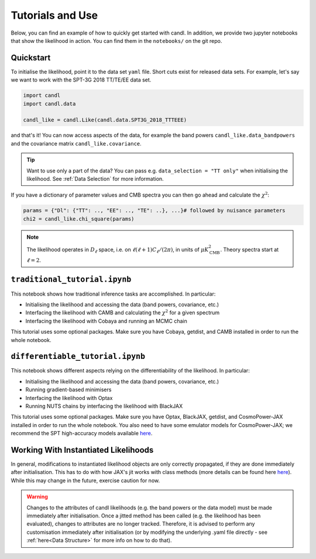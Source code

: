 Tutorials and Use
=================================================

Below, you can find an example of how to quickly get started with candl.
In addition, we provide two jupyter notebooks that show the likelihood in action.
You can find them in the ``notebooks/`` on the git repo.

Quickstart
------------------------------

To initialise the likelihood, point it to the data set ``yaml`` file.
Short cuts exist for released data sets.
For example, let's say we want to work with the SPT-3G 2018 TT/TE/EE data set.

.. code-block:: python

    import candl
    import candl.data
    
    candl_like = candl.Like(candl.data.SPT3G_2018_TTTEEE)

and that's it! You can now access aspects of the data, for example the band powers ``candl_like.data_bandpowers`` and the covariance matrix ``candl_like.covariance``.

.. tip::
    Want to use only a part of the data? You can pass e.g. ``data_selection = "TT only"`` when initialising the likelihood. See :ref:`Data Selection` for more information.

If you have a dictionary of parameter values and CMB spectra you can then go ahead and calculate the :math:`\chi^2`:

.. code-block:: python

    params = {"Dl": {"TT": .., "EE": .., "TE": ..}, ...}# followed by nuisance parameters
    chi2 = candl_like.chi_square(params)

.. note::

    The likelihood operates in :math:`D_\ell` space, i.e. on :math:`\ell (\ell + 1) C_\ell / (2 \pi)`, in units of :math:`\mu K_{\mathrm{CMB}}^2`.
    Theory spectra start at :math:`\ell=2`.

``traditional_tutorial.ipynb``
------------------------------

This notebook shows how traditional inference tasks are accomplished. In particular:

* Initialising the likelihood and accessing the data (band powers, covariance, etc.)
* Interfacing the likelihood with CAMB and calculating the :math:`\chi^2` for a given spectrum
* Interfacing the likelihood with Cobaya and running an MCMC chain

This tutorial uses some optional packages.
Make sure you have Cobaya, getdist, and CAMB installed in order to run the whole notebook.

``differentiable_tutorial.ipynb``
---------------------------------

This notebook shows different aspects relying on the differentiability of the likelihood. In particular:

* Initialising the likelihood and accessing the data (band powers, covariance, etc.)
* Running gradient-based minimisers
* Interfacing the likelihood with Optax
* Running NUTS chains by interfacing the likelihood with BlackJAX

This tutorial uses some optional packages.
Make sure you have Optax, BlackJAX, getdist, and CosmoPower-JAX installed in order to run the whole notebook.
You also need to have some emulator models for CosmoPower-JAX; we recommend the SPT high-accuracy models available `here <https://github.com/alessiospuriomancini/cosmopower/tree/main/cosmopower/trained_models/SPT_high_accuracy>`_.

Working With Instantiated Likelihoods
----------------------------------------------------------

In general, modifications to instantiated likelihood objects are only correctly propagated, if they are done immediately after initialisation.
This has to do with how JAX's jit works with class methods (more details can be found here `here <https://jax.readthedocs.io/en/latest/faq.html#how-to-use-jit-with-methods>`_).
While this may change in the future, exercise caution for now.

.. warning::

   Changes to the attributes of candl likelihoods (e.g. the band powers or the data model) must be made immediately after initialisation.
   Once a jitted method has been called (e.g. the likelihood has been evaluated), changes to attributes are no longer tracked.
   Therefore, it is advised to perform any customisation immediately after initialisation (or by modifying the underlying .yaml file directly - see :ref:`here<Data Structure>` for more info on how to do that).
